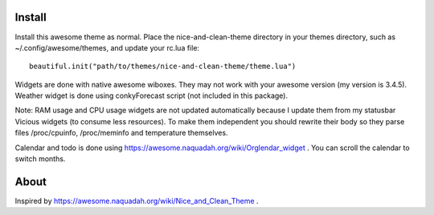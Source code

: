 Install
=======
Install this awesome theme as normal. Place the nice-and-clean-theme directory
in your themes directory, such as ~/.config/awesome/themes, and update your 
rc.lua file::

    beautiful.init("path/to/themes/nice-and-clean-theme/theme.lua")

Widgets are done with native awesome wiboxes. They may not work with
your awesome version (my version is 3.4.5). Weather widget is done
using conkyForecast script (not included in this package).

Note: RAM usage and CPU usage widgets are not updated automatically
because I update them from my statusbar Vicious widgets (to consume
less resources). To make them independent you should rewrite their
body so they parse files /proc/cpuinfo, /proc/meminfo and temperature
themselves.

Calendar and todo is done using
https://awesome.naquadah.org/wiki/Orglendar_widget . You can scroll
the calendar to switch months.

About
=====
Inspired by https://awesome.naquadah.org/wiki/Nice_and_Clean_Theme .
